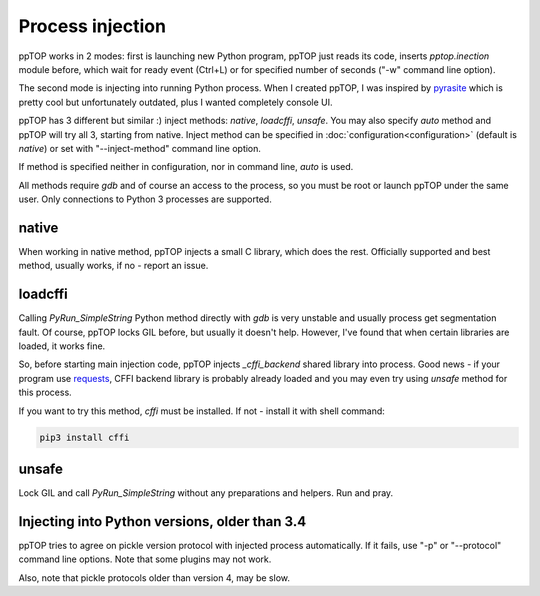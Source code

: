 Process injection
*****************

ppTOP works in 2 modes: first is launching new Python program, ppTOP just reads
its code, inserts *pptop.inection* module before, which wait for ready event
(Ctrl+L) or for specified number of seconds ("-w" command line option).

The second mode is injecting into running Python process. When I created ppTOP,
I was inspired by `pyrasite <https://github.com/lmacken/pyrasite>`_ which is
pretty cool but unfortunately outdated, plus I wanted completely console UI.

ppTOP has 3 different but similar :) inject methods: *native*, *loadcffi*,
*unsafe*. You may also specify *auto* method and ppTOP will try all 3, starting
from native. Inject method can be specified in
:doc:`configuration<configuration>` (default is *native*) or set with
"--inject-method" command line option.

If method is specified neither in configuration, nor in command line, *auto* is
used.

All methods require *gdb* and of course an access to the process, so you must
be root or launch ppTOP under the same user. Only connections to Python 3
processes are supported.

native
======

When working in native method, ppTOP injects a small C library, which does the
rest. Officially supported and best method, usually works, if no - report an
issue.

loadcffi
========

Calling *PyRun_SimpleString* Python method directly with *gdb* is very unstable
and usually process get segmentation fault. Of course, ppTOP locks GIL before,
but usually it doesn't help. However, I've found that when certain libraries
are loaded, it works fine.

So, before starting main injection code, ppTOP injects *_cffi_backend* shared
library into process. Good news - if your program use `requests
<https://2.python-requests.org/>`_, CFFI backend library is probably already
loaded and you may even try using *unsafe* method for this process.

If you want to try this method, *cffi* must be installed. If not - install it
with shell command:

.. code:: shell

    pip3 install cffi

unsafe
======

Lock GIL and call *PyRun_SimpleString* without any preparations and helpers.
Run and pray.

Injecting into Python versions, older than 3.4
==============================================

ppTOP tries to agree on pickle version protocol with injected process
automatically. If it fails, use "-p" or "--protocol" command line options. Note
that some plugins may not work.

Also, note that pickle protocols older than version 4, may be slow.
